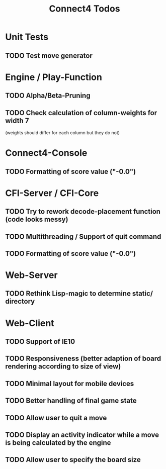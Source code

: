 #+TITLE:Connect4 Todos

* Unit Tests
** TODO Test move generator

* Engine / Play-Function
** TODO Alpha/Beta-Pruning
** TODO Check calculation of column-weights for width 7 
   (weights should differ for each column but they do not)

* Connect4-Console
** TODO Formatting of score value ("-0.0")

* CFI-Server / CFI-Core
** TODO Try to rework decode-placement function (code looks messy)
** TODO Multithreading / Support of quit command
** TODO Formatting of score value ("-0.0")

* Web-Server
** TODO Rethink Lisp-magic to determine static/ directory 

* Web-Client
** TODO Support of IE10
** TODO Responsiveness (better adaption of board rendering according to size of view)
** TODO Minimal layout for mobile devices
** TODO Better handling of final game state
** TODO Allow user to quit a move
** TODO Display an activity indicator while a move is being calculated by the engine
** TODO Allow user to specify the board size


